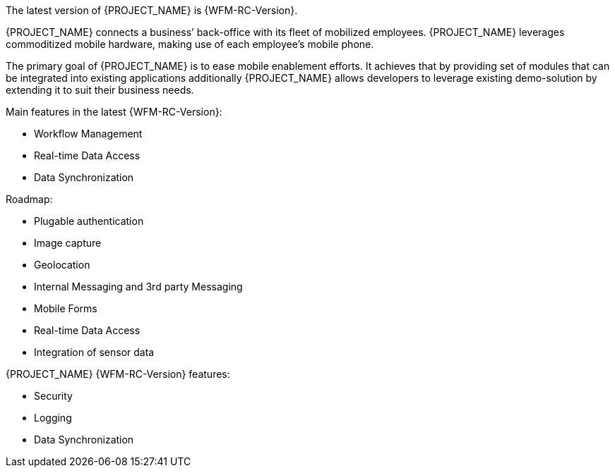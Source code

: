 [id='{context}-con-introducing-raincatcher']
ifdef::downstream[]
= Introducing Workforce Management

Workforce Management is a Workforce Management Platform and is also referred to as {PROJECT_NAME}.
endif::downstream[]

ifdef::upstream[]
= Introducing {PROJECT_NAME}

{PROJECT_NAME} is a Workforce Management Platform.
endif::upstream[]

The latest version of {PROJECT_NAME} is {WFM-RC-Version}.

{PROJECT_NAME} connects a business’ back-office with its fleet of mobilized employees.
{PROJECT_NAME} leverages commoditized mobile hardware, making use of each employee’s mobile phone.

The primary goal of {PROJECT_NAME} is to ease mobile enablement efforts.
It achieves that by providing set of modules that can be integrated into existing applications additionally
{PROJECT_NAME} allows developers to leverage existing demo-solution by extending it to suit their business needs.

Main features in the latest {WFM-RC-Version}:

* Workflow Management
* Real-time Data Access
* Data Synchronization

Roadmap:

* Plugable authentication
* Image capture
* Geolocation
* Internal Messaging and 3rd party Messaging
* Mobile Forms
* Real-time Data Access
* Integration of sensor data

{PROJECT_NAME} {WFM-RC-Version} features:

* Security
* Logging
* Data Synchronization
